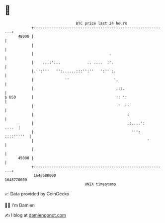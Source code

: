 * 👋

#+begin_example
                                   BTC price last 24 hours                    
               +------------------------------------------------------------+ 
         48000 |                                                            | 
               |                                                            | 
               |                                  .                         | 
               |    ...:':..            .. ....  :'.                        | 
               |.'':'''   '':......:::'':''   ':'' :.                       | 
               |              ''                    '.                      | 
               |                                     :::.                   | 
   $ USD       |                                     :: ':                  | 
               |                                      '  ::                 | 
               |                                          :                 | 
               |                                          ::....':    ....  | 
               |                                            ''': ::::'''''  | 
               |                                                   '        | 
               |                                                            | 
         45000 |                                                            | 
               +------------------------------------------------------------+ 
                1648680000                                        1648770000  
                                       UNIX timestamp                         
#+end_example
📈 Data provided by CoinGecko

🧑‍💻 I'm Damien

✍️ I blog at [[https://www.damiengonot.com][damiengonot.com]]
